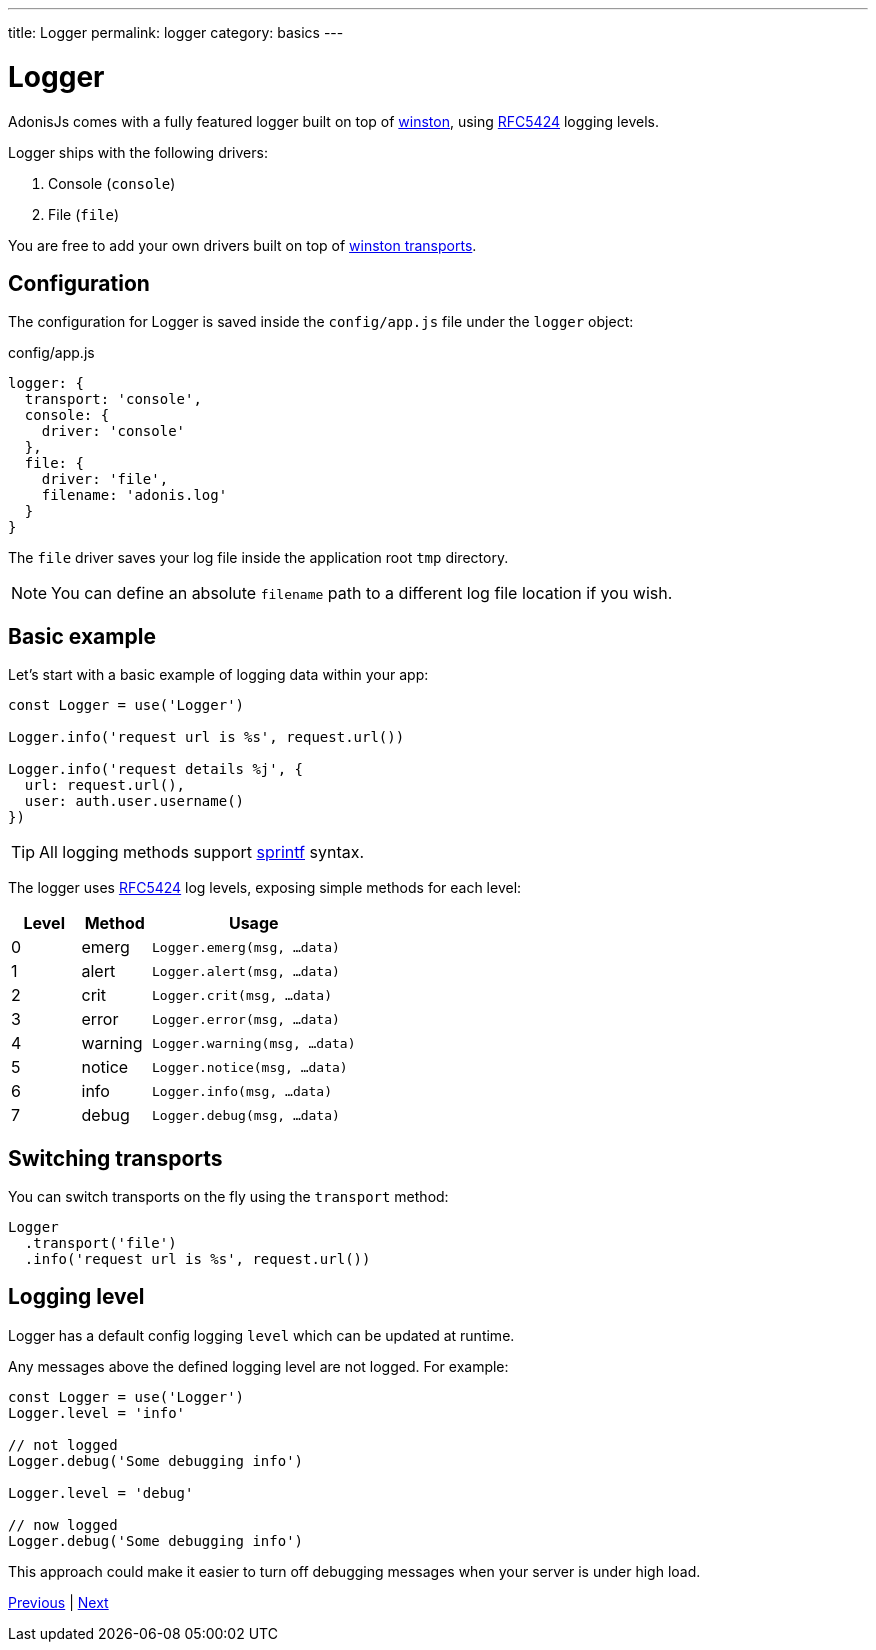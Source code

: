 ---
title: Logger
permalink: logger
category: basics
---

= Logger

toc::[]

AdonisJs comes with a fully featured logger built on top of link:https://github.com/winstonjs/winston[winston, window="_blank"], using link:https://tools.ietf.org/html/rfc5424#page-11[RFC5424] logging levels.

Logger ships with the following drivers:

[ol-shrinked]
1. Console (`console`)
2. File (`file`)

You are free to add your own drivers built on top of link:https://github.com/winstonjs/winston#transports[winston transports].

== Configuration
The configuration for Logger is saved inside the `config/app.js` file under the `logger` object:

.config/app.js
[source, js]
----
logger: {
  transport: 'console',
  console: {
    driver: 'console'
  },
  file: {
    driver: 'file',
    filename: 'adonis.log'
  }
}
----

The `file` driver saves your log file inside the application root `tmp` directory.

NOTE: You can define an absolute `filename` path to a different log file location if you wish.

== Basic example
Let's start with a basic example of logging data within your app:

[source, js]
----
const Logger = use('Logger')

Logger.info('request url is %s', request.url())

Logger.info('request details %j', {
  url: request.url(),
  user: auth.user.username()
})
----

TIP: All logging methods support link:http://www.diveintojavascript.com/projects/javascript-sprintf[sprintf] syntax.

The logger uses link:https://tools.ietf.org/html/rfc5424#page-11[RFC5424] log levels, exposing simple methods for each level:

[options="header", cols="20%,20%,60%"]
|====
| Level | Method | Usage
| 0 | emerg | `Logger.emerg(msg, ...data)`
| 1 | alert | `Logger.alert(msg, ...data)`
| 2 | crit | `Logger.crit(msg, ...data)`
| 3 | error | `Logger.error(msg, ...data)`
| 4 | warning | `Logger.warning(msg, ...data)`
| 5 | notice | `Logger.notice(msg, ...data)`
| 6 | info | `Logger.info(msg, ...data)`
| 7 | debug | `Logger.debug(msg, ...data)`
|====

== Switching transports
You can switch transports on the fly using the `transport` method:

[source, js]
----
Logger
  .transport('file')
  .info('request url is %s', request.url())
----

== Logging level
Logger has a default config logging `level` which can be updated at runtime.

Any messages above the defined logging level are not logged. For example:

[source, js]
----
const Logger = use('Logger')
Logger.level = 'info'

// not logged
Logger.debug('Some debugging info')

Logger.level = 'debug'

// now logged
Logger.debug('Some debugging info')
----

This approach could make it easier to turn off debugging messages when your server is under high load.


====
link:exceptions[Previous] | link:security-introduction[Next]